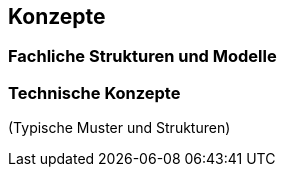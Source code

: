 
== Konzepte

=== Fachliche Strukturen und Modelle

=== Technische Konzepte
(Typische Muster und Strukturen)
